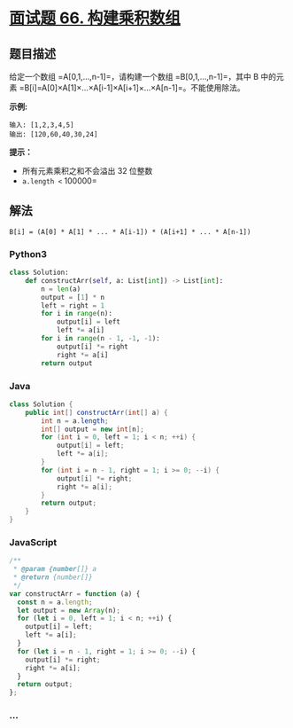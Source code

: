 * [[https://leetcode-cn.com/problems/gou-jian-cheng-ji-shu-zu-lcof/][面试题 66.
构建乘积数组]]
  :PROPERTIES:
  :CUSTOM_ID: 面试题-66.-构建乘积数组
  :END:
** 题目描述
   :PROPERTIES:
   :CUSTOM_ID: 题目描述
   :END:

#+begin_html
  <!-- 这里写题目描述 -->
#+end_html

给定一个数组 =A[0,1,…,n-1]=，请构建一个数组 =B[0,1,…,n-1]=，其中 B
中的元素 =B[i]=A[0]×A[1]×…×A[i-1]×A[i+1]×…×A[n-1]=。不能使用除法。

*示例:*

#+begin_example
  输入: [1,2,3,4,5]
  输出: [120,60,40,30,24]
#+end_example

*提示：*

- 所有元素乘积之和不会溢出 32 位整数
- =a.length <= 100000=

** 解法
   :PROPERTIES:
   :CUSTOM_ID: 解法
   :END:

#+begin_html
  <!-- 这里可写通用的实现逻辑 -->
#+end_html

=B[i] = (A[0] * A[1] * ... * A[i-1]) * (A[i+1] * ... * A[n-1])=

#+begin_html
  <!-- tabs:start -->
#+end_html

*** *Python3*
    :PROPERTIES:
    :CUSTOM_ID: python3
    :END:

#+begin_html
  <!-- 这里可写当前语言的特殊实现逻辑 -->
#+end_html

#+begin_src python
  class Solution:
      def constructArr(self, a: List[int]) -> List[int]:
          n = len(a)
          output = [1] * n
          left = right = 1
          for i in range(n):
              output[i] = left
              left *= a[i]
          for i in range(n - 1, -1, -1):
              output[i] *= right
              right *= a[i]
          return output
#+end_src

*** *Java*
    :PROPERTIES:
    :CUSTOM_ID: java
    :END:

#+begin_html
  <!-- 这里可写当前语言的特殊实现逻辑 -->
#+end_html

#+begin_src java
  class Solution {
      public int[] constructArr(int[] a) {
          int n = a.length;
          int[] output = new int[n];
          for (int i = 0, left = 1; i < n; ++i) {
              output[i] = left;
              left *= a[i];
          }
          for (int i = n - 1, right = 1; i >= 0; --i) {
              output[i] *= right;
              right *= a[i];
          }
          return output;
      }
  }
#+end_src

*** *JavaScript*
    :PROPERTIES:
    :CUSTOM_ID: javascript
    :END:
#+begin_src js
  /**
   * @param {number[]} a
   * @return {number[]}
   */
  var constructArr = function (a) {
    const n = a.length;
    let output = new Array(n);
    for (let i = 0, left = 1; i < n; ++i) {
      output[i] = left;
      left *= a[i];
    }
    for (let i = n - 1, right = 1; i >= 0; --i) {
      output[i] *= right;
      right *= a[i];
    }
    return output;
  };
#+end_src

*** *...*
    :PROPERTIES:
    :CUSTOM_ID: section
    :END:
#+begin_example
#+end_example

#+begin_html
  <!-- tabs:end -->
#+end_html
